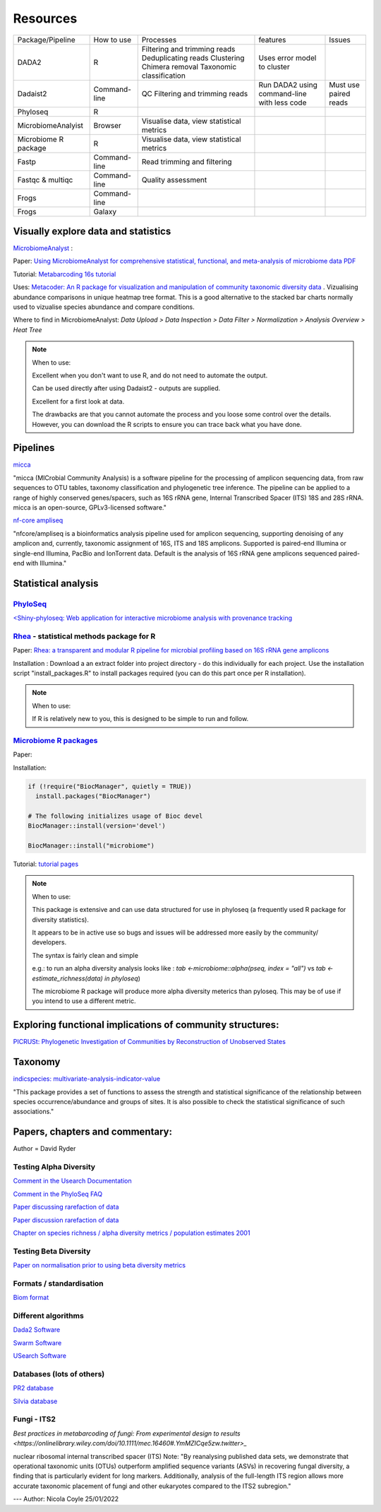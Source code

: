Resources
=========

+----------------------+--------------+-------------------------------------------+---------------------------------------------+-----------------------+
| Package/Pipeline     | How to use   | Processes                                 | features                                    | Issues                |
+----------------------+--------------+-------------------------------------------+---------------------------------------------+-----------------------+
| DADA2                | R            | Filtering and trimming reads              | Uses error model to cluster                 |                       |
|                      |              | Deduplicating reads                       |                                             |                       |
|                      |              | Clustering                                |                                             |                       |
|                      |              | Chimera removal                           |                                             |                       |
|                      |              | Taxonomic classification                  |                                             |                       |
+----------------------+--------------+-------------------------------------------+---------------------------------------------+-----------------------+
| Dadaist2             | Command-line | QC                                        | Run DADA2 using command-line with less code | Must use paired reads |
|                      |              | Filtering and trimming reads              |                                             |                       |
|                      |              |                                           |                                             |                       |
+----------------------+--------------+-------------------------------------------+---------------------------------------------+-----------------------+
| Phyloseq             | R            |                                           |                                             |                       |
+----------------------+--------------+-------------------------------------------+---------------------------------------------+-----------------------+
| MicrobiomeAnalyist   | Browser      | Visualise data, view statistical metrics  |                                             |                       |
+----------------------+--------------+-------------------------------------------+---------------------------------------------+-----------------------+
| Microbiome R package | R            | Visualise data, view statistical metrics  |                                             |                       |
+----------------------+--------------+-------------------------------------------+---------------------------------------------+-----------------------+
| Fastp                | Command-line | Read trimming and filtering               |                                             |                       |
+----------------------+--------------+-------------------------------------------+---------------------------------------------+-----------------------+
| Fastqc & multiqc     | Command-line | Quality assessment                        |                                             |                       |
+----------------------+--------------+-------------------------------------------+---------------------------------------------+-----------------------+
| Frogs                | Command-line |                                           |                                             |                       |
+----------------------+--------------+-------------------------------------------+---------------------------------------------+-----------------------+
| Frogs                | Galaxy       |                                           |                                             |                       |
+----------------------+--------------+-------------------------------------------+---------------------------------------------+-----------------------+


Visually explore data and statistics
------------------------------------

`MicrobiomeAnalyst <https://www.microbiomeanalyst.ca/>`_ :

Paper: `Using MicrobiomeAnalyst for comprehensive statistical, functional, and meta-analysis of microbiome data <https://www.nature.com/articles/s41596-019-0264-1>`_ `PDF <https://edisciplinas.usp.br/pluginfile.php/5269697/mod_resource/content/2/2020-Using%20MicrobiomeAnalyst%20for%20comprehensive%20statistical%2C%20functional%2C%20and%20meta-analysis%20of%20microbiome%20data.pdf>`_

Tutorial: `Metabarcoding 16s tutorial <https://www.microbiomeanalyst.ca/MicrobiomeAnalyst/resources/tutorials/MDP.pdf>`_

Uses: `Metacoder: An R package for visualization and manipulation of community taxonomic diversity data <https://journals.plos.org/ploscompbiol/article?id=10.1371/journal.pcbi.1005404>`_ . Vizualising abundance comparisons in unique heatmap tree format. This is a good alternative to the stacked bar charts normally used to vizualise species abundance and compare conditions.

Where to find in MicrobiomeAnalyst: `Data Upload > Data Inspection > Data Filter > Normalization > Analysis Overview > Heat Tree`

.. note ::

  When to use:

  Excellent when you don't want to use R, and do not need to automate the output.

  Can be used directly after using Dadaist2 - outputs are supplied.

  Excellent for a first look at data.

  The drawbacks are that you cannot automate the process and you loose some control over the details.
  However, you can download the R scripts to ensure you can trace back what you have done.

Pipelines
---------

`micca <https://micca.readthedocs.io/en/latest/index.html>`_

"micca (MICrobial Community Analysis) is a software pipeline for the processing of amplicon sequencing data, from raw sequences to OTU tables, taxonomy classification and phylogenetic tree inference. The pipeline can be applied to a range of highly conserved genes/spacers, such as 16S rRNA gene, Internal Transcribed Spacer (ITS) 18S and 28S rRNA. micca is an open-source, GPLv3-licensed software."

`nf-core ampliseq <https://github.com/nf-core/ampliseq>`_

"nfcore/ampliseq is a bioinformatics analysis pipeline used for amplicon sequencing, supporting denoising of any amplicon and, currently, taxonomic assignment of 16S, ITS and 18S amplicons. Supported is paired-end Illumina or single-end Illumina, PacBio and IonTorrent data. Default is the analysis of 16S rRNA gene amplicons sequenced paired-end with Illumina."

Statistical analysis
--------------------

`PhyloSeq <https://micca.readthedocs.io/en/latest/phyloseq.html>`_
^^^^^^^^^^^^^^^^^^^^^^^^^^^^^^^^^^^^^^^^^^^^^^^^^^^^^^^^^^^^^^^^^^

`<Shiny-phyloseq: Web application for interactive microbiome analysis with provenance tracking <https://academic.oup.com/bioinformatics/article/31/2/282/2365643>`_


`Rhea <https://lagkouvardos.github.io/Rhea/>`_ - statistical methods package for R
^^^^^^^^^^^^^^^^^^^^^^^^^^^^^^^^^^^^^^^^^^^^^^^^^^^^^^^^^^^^^^^^^^^^^^^^^^^^^^^^^^

Paper: `Rhea: a transparent and modular R pipeline for microbial profiling based on 16S rRNA gene amplicons <https://doi.org/10.7717/peerj.2836>`_

Installation :  Download a an extract folder into project directory - do this individually for each project. Use the installation script "install_packages.R" to install packages required (you can do this part once per R installation).


.. note ::

  When to use:

  If R is relatively new to you, this is designed to be simple to run and follow.


`Microbiome R packages <https://microbiome.github.io/tutorials/>`_
^^^^^^^^^^^^^^^^^^^^^^^^^^^^^^^^^^^^^^^^^^^^^^^^^^^^^^^^^^^^^^^^^^

Paper:

Installation:

.. code ::

  if (!require("BiocManager", quietly = TRUE))
    install.packages("BiocManager")

  # The following initializes usage of Bioc devel
  BiocManager::install(version='devel')

  BiocManager::install("microbiome")

Tutorial: `tutorial pages <https://microbiome.github.io/tutorials/>`_

.. note ::

  When to use:

  This package is extensive and can use data structured for use in phyloseq (a frequently used R package for diversity statistics).

  It appears to be in active use so bugs and issues will be addressed more easily by the community/ developers.

  The syntax is fairly clean and simple

  e.g.: to run an alpha diversity analysis looks like : `tab <-microbiome::alpha(pseq, index = "all")` vs  `tab <- estimate_richness(data) in phyloseq`)

  The microbiome R package will produce more alpha diversity meterics than pyloseq. This may be of use if you intend to use a different metric.

Exploring functional implications of community structures:
----------------------------------------------------------

`PICRUSt: Phylogenetic Investigation of Communities by Reconstruction of Unobserved States <http://picrust.github.io/picrust/>`_

Taxonomy
--------

`indicspecies: multivariate-analysis-indicator-value <https://www.rdocumentation.org/packages/indicspecies/versions/1.7.9/topics/indicspecies-package>`_

"This package provides a set of functions to assess the strength and statistical significance of the relationship between species occurrence/abundance and groups of sites. It is also possible to check the statistical significance of such associations."

Papers, chapters and commentary:
--------------------------------

Author = David Ryder

Testing Alpha Diversity
^^^^^^^^^^^^^^^^^^^^^^^

`Comment in the Usearch Documentation <https://drive5.com/usearch/manual/alpha_diversity.html>`_

`Comment in the PhyloSeq FAQ <https://www.bioconductor.org/packages/release/bioc/vignettes/phyloseq/inst/doc/phyloseq-FAQ.html#should-i-normalize-my-data-before-alpha-diversity-analysis>`_

`Paper discussing rarefaction of data <https://journals.plos.org/ploscompbiol/article?id=10.1371/journal.pcbi.1003531)>`_

`Paper discussion rarefaction of data <https://onlinelibrary.wiley.com/doi/epdf/10.1046/j.1461-0248.2001.00230.x>`_

`Chapter on species richness / alpha diversity metrics / population estimates 2001 <http://www.uvm.edu/~ngotelli/manuscriptpdfs/Chapter%204.pdf>`_

Testing Beta Diversity
^^^^^^^^^^^^^^^^^^^^^^

`Paper on normalisation prior to using beta diversity metrics <https://www.nature.com/articles/nmeth.2658>`_

Formats / standardisation
^^^^^^^^^^^^^^^^^^^^^^^^^

`Biom format <https://biom-format.org/documentation/biom_conversion.html>`_

Different algorithms
^^^^^^^^^^^^^^^^^^^^

`Dada2 Software <https://benjjneb.github.io/dada2/tutorial.html>`_

`Swarm Software <https://github.com/torognes/swarm>`_

`USearch Software <https://drive5.com/usearch/manual/uparse_pipeline.html>`_

Databases (lots of others)
^^^^^^^^^^^^^^^^^^^^^^^^^^

`PR2 database <https://github.com/pr2database/pr2database/releases>`_

`Silvia database <https://www.arb-silva.de/>`_

Fungi - ITS2
^^^^^^^^^^^^

`Best practices in metabarcoding of fungi: From experimental design to results <https://onlinelibrary.wiley.com/doi/10.1111/mec.16460#.YmMZICqe5zw.twitter>_`

nuclear ribosomal internal transcribed spacer (ITS)
Note: "By reanalysing published data sets, we demonstrate that operational taxonomic units (OTUs) outperform amplified sequence variants (ASVs) in recovering fungal diversity, a finding that is particularly evident for long markers. Additionally, analysis of the full-length ITS region allows more accurate taxonomic placement of fungi and other eukaryotes compared to the ITS2 subregion."

---
Author: Nicola Coyle
25/01/2022
